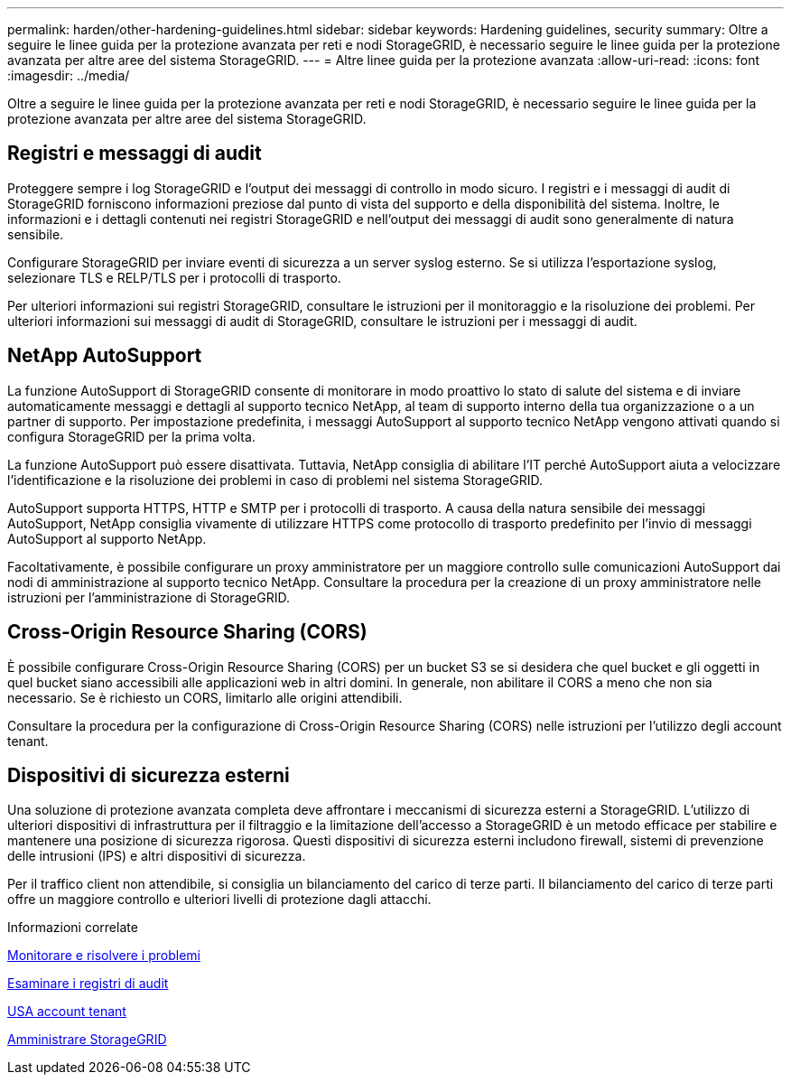 ---
permalink: harden/other-hardening-guidelines.html 
sidebar: sidebar 
keywords: Hardening guidelines, security 
summary: Oltre a seguire le linee guida per la protezione avanzata per reti e nodi StorageGRID, è necessario seguire le linee guida per la protezione avanzata per altre aree del sistema StorageGRID. 
---
= Altre linee guida per la protezione avanzata
:allow-uri-read: 
:icons: font
:imagesdir: ../media/


[role="lead"]
Oltre a seguire le linee guida per la protezione avanzata per reti e nodi StorageGRID, è necessario seguire le linee guida per la protezione avanzata per altre aree del sistema StorageGRID.



== Registri e messaggi di audit

Proteggere sempre i log StorageGRID e l'output dei messaggi di controllo in modo sicuro. I registri e i messaggi di audit di StorageGRID forniscono informazioni preziose dal punto di vista del supporto e della disponibilità del sistema. Inoltre, le informazioni e i dettagli contenuti nei registri StorageGRID e nell'output dei messaggi di audit sono generalmente di natura sensibile.

Configurare StorageGRID per inviare eventi di sicurezza a un server syslog esterno. Se si utilizza l'esportazione syslog, selezionare TLS e RELP/TLS per i protocolli di trasporto.

Per ulteriori informazioni sui registri StorageGRID, consultare le istruzioni per il monitoraggio e la risoluzione dei problemi. Per ulteriori informazioni sui messaggi di audit di StorageGRID, consultare le istruzioni per i messaggi di audit.



== NetApp AutoSupport

La funzione AutoSupport di StorageGRID consente di monitorare in modo proattivo lo stato di salute del sistema e di inviare automaticamente messaggi e dettagli al supporto tecnico NetApp, al team di supporto interno della tua organizzazione o a un partner di supporto. Per impostazione predefinita, i messaggi AutoSupport al supporto tecnico NetApp vengono attivati quando si configura StorageGRID per la prima volta.

La funzione AutoSupport può essere disattivata. Tuttavia, NetApp consiglia di abilitare l'IT perché AutoSupport aiuta a velocizzare l'identificazione e la risoluzione dei problemi in caso di problemi nel sistema StorageGRID.

AutoSupport supporta HTTPS, HTTP e SMTP per i protocolli di trasporto. A causa della natura sensibile dei messaggi AutoSupport, NetApp consiglia vivamente di utilizzare HTTPS come protocollo di trasporto predefinito per l'invio di messaggi AutoSupport al supporto NetApp.

Facoltativamente, è possibile configurare un proxy amministratore per un maggiore controllo sulle comunicazioni AutoSupport dai nodi di amministrazione al supporto tecnico NetApp. Consultare la procedura per la creazione di un proxy amministratore nelle istruzioni per l'amministrazione di StorageGRID.



== Cross-Origin Resource Sharing (CORS)

È possibile configurare Cross-Origin Resource Sharing (CORS) per un bucket S3 se si desidera che quel bucket e gli oggetti in quel bucket siano accessibili alle applicazioni web in altri domini. In generale, non abilitare il CORS a meno che non sia necessario. Se è richiesto un CORS, limitarlo alle origini attendibili.

Consultare la procedura per la configurazione di Cross-Origin Resource Sharing (CORS) nelle istruzioni per l'utilizzo degli account tenant.



== Dispositivi di sicurezza esterni

Una soluzione di protezione avanzata completa deve affrontare i meccanismi di sicurezza esterni a StorageGRID. L'utilizzo di ulteriori dispositivi di infrastruttura per il filtraggio e la limitazione dell'accesso a StorageGRID è un metodo efficace per stabilire e mantenere una posizione di sicurezza rigorosa. Questi dispositivi di sicurezza esterni includono firewall, sistemi di prevenzione delle intrusioni (IPS) e altri dispositivi di sicurezza.

Per il traffico client non attendibile, si consiglia un bilanciamento del carico di terze parti. Il bilanciamento del carico di terze parti offre un maggiore controllo e ulteriori livelli di protezione dagli attacchi.

.Informazioni correlate
xref:../monitor/index.adoc[Monitorare e risolvere i problemi]

xref:../audit/index.adoc[Esaminare i registri di audit]

xref:../tenant/index.adoc[USA account tenant]

xref:../admin/index.adoc[Amministrare StorageGRID]
